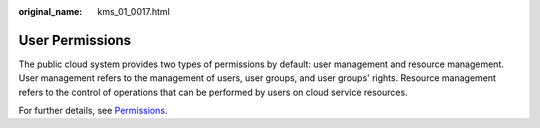 :original_name: kms_01_0017.html

.. _kms_01_0017:

User Permissions
================

The public cloud system provides two types of permissions by default: user management and resource management. User management refers to the management of users, user groups, and user groups' rights. Resource management refers to the control of operations that can be performed by users on cloud service resources.

For further details, see `Permissions <https://docs.otc.t-systems.com/en-us/permissions/index.html>`__.

